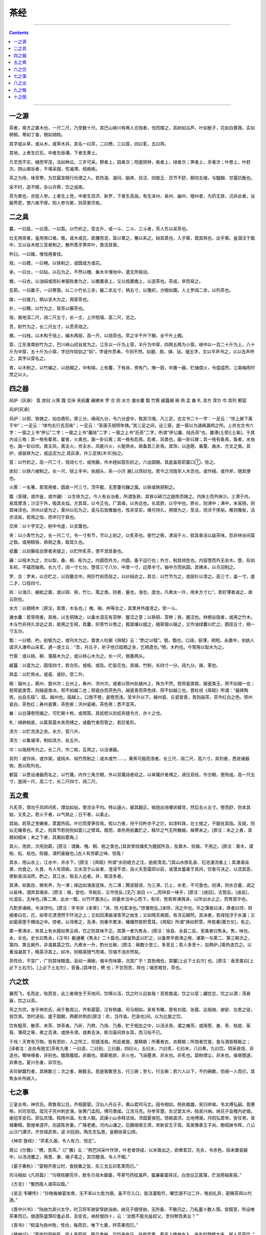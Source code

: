 .. _header-n16:

茶经
====

--------------

.. contents::

--------------

.. _header-n22:

一之源
------

茶者，南方之嘉木也，一尺二尺，乃至数十尺。其巴山峡川有两人合抱者，伐而掇之，其树如瓜芦，叶如栀子，花如白蔷薇，实如栟榈，蒂如丁香，根如胡桃。

其字或从草，或从木，或草木并。其名一曰茶，二曰槚，三曰蔎，四曰茗，五曰荈。

其地，上者生烂石，中者生砾壤，下者生黄土。

凡艺而不实，植而罕茂，法如种瓜，三岁可采。野者上，园者次；阳崖阴林，紫者上，绿者次；笋者上，牙者次；叶卷上，叶舒次。阴山坡谷者，不堪采掇，性凝滞，结瘕疾。

茶之为用，味至寒，为饮最宜精行俭德之人。若热渴、凝闷、脑疼、目涩、四肢乏、百节不舒，聊四五啜，与醍醐、甘露抗衡也。

采不时，造不精，杂以卉莽，饮之成疾。

茶为累也，亦犹人参。上者生上党，中者生百济、新罗，下者生高丽。有生泽州、易州、幽州、檀州者，为药无效，况非此者，设服荠苨，使六疾不瘳。知人参为累，则茶累尽矣。

.. _header-n23:

二之具
------

籝，一曰篮，一曰笼，一曰筥。以竹织之，受五升，或一斗、二斗、三斗者，茶人负以采茶也。

灶无用突者，釜用唇口者。甑，或木或瓦，匪腰而泥，篮以箪之，篾以系之。始其蒸也，入乎箪，既其熟也，出乎箪。釜涸注于甑中，又以谷木枝三亚者制之，散所蒸牙笋并叶，畏流其膏。

杵臼，一曰碓，惟恒用者佳。

规，一曰模，一曰棬。以铁制之，或圆或方或花。

承，一曰台，一曰砧。以石为之，不然以槐、桑木半埋地中，遣无所摇动。

檐，一曰衣。以油绢或雨衫单服败者为之，以檐置承上，又以规置檐上，以造茶也。茶成，举而易之。

芘莉，一曰羸子，一曰篣筤。以二小竹长三赤，躯二赤五寸，柄五寸，以篾织，方眼如圃，人土罗阔二赤，以列茶也。

棨，一曰锥刀，柄以坚木为之，用穿茶也。

扑，一曰鞭。以竹为之，穿茶以解茶也。

焙，凿地深二尺，阔二尺五寸，长一丈，上作短墙，高二尺，泥之。

贯，削竹为之，长二尺五寸，以贯茶焙之。

棚，一曰栈，以木构于焙上，编木两层，高一尺，以焙茶也。茶之半干升下棚，全干升上棚。

穿，江东淮南剖竹为之，巴川峡山纫谷皮为之。江东以一斤为上穿，半斤为中穿，四两五两为小穿。峡中以一百二十斤为上，八十斤为中穿，五十斤为小穿。字旧作钗钏之“钏”，字或作贯串，今则不然。如磨、扇、弹、钻、缝五字，文以平声书之，义以去声呼之，其字以穿名之。

育，以木制之，以竹编之，以纸糊之，中有隔，上有覆，下有床，傍有门，掩一扇，中置一器，贮煻煨火，令煴煴然，江南梅雨时焚之以火。

.. _header-n25:

四之器
------

风炉（灰承） 筥 炭挝 火筴 鍑 交床 夹纸囊 碾拂末 罗 合 则 水方 漉水囊 瓢
竹筴 鹾簋揭 碗 熟 盂 畚 札 涤方 滓方 巾 具列 都篮

风炉[灰承]

风炉：以铜、铁铸之，如古鼎形。厚三分，缘阔九分，令六分虚中，致其污墁。凡三足，古文书二十一字：一足云：“坎上巽下离于中”；一足云：“体均五行去百疾”；一足云：“圣唐灭胡明年铸。”其三足之间，设三窗，底一窗以为通飙漏烬之所。上并古文书六字：一窗之上书“伊公”二字；一窗之上书“羹陆”二字；一窗之上书“氏茶”二字，所谓“伊公羹、陆氏茶”也。置滞(土旁)[土臬]，于其内设三格：其一格有翟焉，翟者，火禽也，画一卦曰离；其一格有彪焉，彪者，风兽也，画一卦曰巽；其一格有鱼焉，鱼者，水虫也，画一卦曰坎。巽主风，离主火，坎主水，风能兴火，火能熟水，故备其三卦焉。其饰，以连葩、垂蔓、曲水、方文之类。其炉，或锻铁为之，或运泥为之.其灰承，作三足铁[木半]抬之。

筥：以竹织之，高一尺二寸，径阔七寸。或用藤，作木楦如筥形织之。六出圆眼。其底盖若莉箧口①，铄之。

炭挝：以铁六棱制之。长一尺，锐上丰中。执细头，系一小[钅展],以饰挝也。若今之河陇军人木吾也。或作槌，或作斧，随其便也。

火筴：一名箸，若常用者，圆直一尺三寸。顶平截，无葱薹句鏁之属。以铁或熟铜制之。

鍑（音辅，或作釜，或作鬴）：以生铁为之。今人有业冶者，所谓急铁，其铁以耕刀之趄炼而铸之。内抹土而外抹沙。土滑于内，易其摩涤；沙涩于外，吸其炎焰。方其耳，以令正也。广其缘，以务远也。长其脐，以守中也。脐长，则沸中；沸中，末易扬，则其味淳也。洪州以瓷为之，莱州以石为之。瓷与石皆雅器也，性非坚实，难可持久。用银为之，至洁，但涉于侈丽。稚则雅矣，洁亦洁矣，若用之恒，而卒归于铁也。

交床：以十字交之，剜中令虚，以支鍑也。

夹：以小青竹为之，长一尺二寸。令一寸有节，节以上剖之，以炙茶也。彼竹之筱，津润于火，假其香洁以益茶味。恐非林谷间莫之致。或用精铁、熟铜之类，取其久也。

纸囊：以剡藤纸白厚者夹缝之，以贮所炙茶，使不泄其香也。

碾：以桔木为之，次以梨，桑、桐、柘为之。内圆而外方。内圆，备于运行也；外方，制其倾危也。内容堕而外无余木。堕，形如车轮，不辐而轴焉。长九寸，阔一寸七分。堕径三寸八分，中厚一寸，边厚半寸。轴中方而执圆。其拂未，以鸟羽制之。

罗、合：罗末，以合贮之，以则置合中。用巨竹剖而屈之，以纱绢衣之。其合，以竹节为之，或屈杉以漆之。高三寸，盖一寸，底二才，口径四寸。

则：以海贝、蜗蛤之属，或以铜、铁，竹匕、策之类。则者，量也，准也，度也。凡煮水一升，用末方寸匕”，若好薄者减之，故云则也。

水方：以稠榜木（原注，音胄，木名也。］槐、楸、梓等合之，其里井外缝漆之。受一斗。

漉水囊：若常用者。其格，以生铜铸之，以备水湿无有苔秽、腥涩之意；以熟铜、苔秽；铁，腥涩也。林栖谷隐者，或用之竹木。木与竹非持久涉远之具，故用之生铜，其囊，织青竹以卷之，裁碧缣以缝之，细翠钿以缀之，又作油绿囊以贮之。圆径五寸，柄一寸五分。

瓢：一曰牺、杓，剖瓠为之，或刊木为之。晋舍人杜毓《荈赋》云：“酌之以瓠”。瓠，瓢也，口阔，胚薄，柄短。永嘉中，余姚人虞洪入瀑布山采茗，遇一道士云：“吾，丹丘子，祈子他日瓯牺之余，乞相遗也。”牺，木杓也。今常用以梨木为之。

竹筴：或以桃、柳、蒲葵木为之，或以柿心木为之。长一尺，银裹两头。

鹾簋：以瓷为之，圆径四寸，若合形。或瓶、或缶。贮盐花也。其揭，竹制，长四寸一分，阔九分。揭，策也。

熟盂：以贮熟水。或瓷、或砂。受二升。

碗：越州上，鼎州、婺州次；丘州上，寿州、洪州次。或者以邢州处越州上，殊为不然。若邢瓷类银，越瓷类玉，邢不如越一也；若邢瓷类雪，则越瓷类冰，邢不如越二也；邢瓷白而茶色丹，越瓷青而茶色绿，邢不如越三也。晋杜琉《荈赋》所谓：“器择陶拣，出自东瓯”。瓯，越州也，瓯越上。口唇不卷，底卷而浅，受半升以下。越州瓷、丘瓷皆青，青则益茶，茶作红白之色。邢州瓷白，茶色红；寿州瓷黄，茶色紫；洪州瓷褐，茶色黑；悉不宜茶。

畚：以白蒲卷而编之，可贮碗十枚，或用筥。其纸帊以剡纸夹缝令方，亦十之也。

札：缉栟榈皮，以茱萸莫木夹而缚之，或截竹束而管之，若巨笔形。

涤方：以贮洗涤之余。水方，受八升。

滓方：以集诸滓，制如涤方，处五升。

巾：以拖縍布为之。长二尺，作二枚，互用之，以洁诸器。

具列：或作床，或作架。或纯木、纯竹而制之；或木或竹……，黄黑可扃而漆者。长三尺，阔二尺，高六寸。具列者，悉敛诸器物，悉以陈列也。

都篮：以悉设诸器而名之，以竹蔑，内作三角方眼，外以双蔑阔者经之，以单蔑纤者缚之，递压双经，作方眼，使玲成。高一尺五寸，底阔一尺，高二寸，长二尺四寸，阔二尺。

.. _header-n26:

五之煮
------

凡炙茶，慎勿于风烬间炙，熛焰如钻，使凉炎不均。特以逼火，屡其翻正，候炮出培塿状蟆背，然后去火五寸。卷而舒，则本其始，又炙之。若火干者，以气熟止；日干者，以柔止。

其始，若茶之至嫩者，蒸罢热捣，叶烂而芽笋存焉。假以力者，持千钧杵亦不之烂，如漆科珠，壮士接之，不能驻其指。及就，则似无穰骨也。炙之，则其节若倪倪如婴儿之臂耳。既而，承热用纸囊贮之，精华之气无所散越，候寒末之。[原注：末之上者，其屑如细米；末之下者，其屑如菱角。]

其火，用炭，次用劲薪。[原注：谓桑、槐、桐、枥之类也。]其炭曾经燔炙为膻腻所及，及膏木、败器，不用之。[原注：膏木，谓柏、松、桧也。败器，谓朽废器也。]古人有劳薪之味，信哉！

其水，用山水上，江水中，井水下。[原注：《荈赋》所谓“水则岷方之注，挹彼清流。”]其山水拣乳泉、石池漫流者上；其瀑涌湍漱，勿食之。久食，令人有颈疾。又水流于山谷者，澄浸不泄，自火天至霜郊以前，或潜龙蓄毒于其间，饮者可决之，以流其恶，使新泉涓涓然，酌之。其江水，取去人远者。井，取汲多者。

其沸，如鱼目，微有声，为一沸；缘边如涌泉连珠，为二沸；腾波鼓浪，为三沸，已上，水老，不可食也。初沸，则水合量，调之以盐味，谓弃其啜余，[原注：啜，尝也，市税反，又市悦反。]无乃\ `卤舀 <>`__\ 而钟其一味乎，[原注：[卤舀]，古暂反。[卤监]，吐滥反。无味也。]第二沸，出水一瓢，以竹环激汤心，则量末当中心而下。有顷，势若奔涛溅沫，以所出水止之，而育其华也。

凡酌至诸碗，令沫饽均。[原注：字书并《本草》：“沫、饽,均茗沫也。”饽蒲笏反。]沫饽，汤之华也。华之薄者曰沫，厚者曰饽，轻细者曰花，花，如枣花漂漂然于环池之上；又如回潭曲渚青萍之始生；又如晴天爽朗，有浮云鳞然。其沫者，若绿钱浮于水湄；又如菊英堕于樽俎之中。饽者，以滓煮之，及沸，则重华累沫，皤皤然若积雪耳。《荈赋》所谓“焕如积雪，烨若春[莆方攵]，有之。

第一煮沸水，弃其上有水膜如黑云母，饮之则其味不正。其第一者为隽永，[原注：徐县、全县二反。至美者曰隽永。隽，味也。永，长也。史长曰隽永，《汉书》蒯通著《隽永》二十篇也。]或留熟盂以贮之，以备育华救沸之用，诸第一与第二、第三碗次之，第四、第五碗外，非渴甚莫之饮。凡煮水一升，酌分五碗，[原注：碗数少至三，多至五；若人多至十，加两炉。]乘热连饮之。以重浊凝其下，精英浮其上。如冷，则精英随气而竭，饮啜不消亦然矣。

茶性俭，不宜广，广则其味黯澹。且如一满碗，啜半而味寡，况其广乎！其色缃也，其馨[上必下土右欠]
也，[原注：香至美曰[上必下土右欠]。[上必下土右欠] ，音备。]其味甘，槚
也；不甘而苦，荈也；啜苦咽甘，茶也。

.. _header-n27:

六之饮
------

翼而飞，毛而走，呿而言，此三者俱生于天地间，饮啄以活，饮之时义远矣哉！至若救渴，饮之以浆；蠲忧忿，饮之以酒；荡昏寐，饮之以茶。

茶之为饮，发乎神农氏，闻于鲁周公，齐有晏婴，汉有杨雄、司马相如，吴有韦曜，晋有刘琨、张载、远祖纳、谢安、左思之徒，皆饮焉。滂时浸俗，盛于国朝，两都并荆俞[原注：俞，当作渝。巴渝也]间，以为比屋之饮。

饮有粗茶、散茶、末茶、饼茶者。乃斫、乃熬、乃炀、乃舂，贮于瓶缶之中，以汤沃焉，谓之痷茶。或用葱、姜、枣、桔皮、茱萸、薄荷之等，煮之百沸，或扬令滑，或煮去沫，斯沟渠间弃水耳，而习俗不已。

于戏！天育有万物，皆有至妙，人之所工，但猎浅易。所庇者屋，屋精极；所著者衣，衣精极；所饱者饮食，食与酒皆精极之；[译者注：此处有脱文]茶有九难：一曰造，二曰别，三曰器，四曰火，五曰水，六曰炙，七曰末，八曰煮，九曰饮。阴采夜焙，非造也。嚼味嗅香，非别也。膻鼎腥瓯，非器也。膏薪庖炭，非火也。飞湍壅潦，非水也。非炙也。碧粉缥尘，非末也。操艰搅遽，非煮也。夏兴冬废，非饮也。

夫珍鲜馥烈者，其碗数三；次之者，碗数五。若座客数至五，行三碗；至七，行五碗；若六人以下，不约碗数，但阙一人而已，其隽永补所阙人。

.. _header-n28:

七之事
------

三皇炎帝。神农氏。周鲁周公旦。齐相晏婴。汉仙人丹丘子。黄山君司马文。园令相如。杨执戟雄。吴归命侯。韦太傅弘嗣。晋惠帝。刘司空琨。琨兄子兖州刺史演。张黄门孟阳。傅司隶咸。江洗马充。孙参军楚。左记室太冲。陆吴兴纳。纳兄子会稽内史俶。谢冠军安石。郭弘农璞。桓扬州温。杜舍人毓。武康小山寺释法瑶。沛国夏侯恺。馀姚虞洪。北地傅巽。丹阳弘君举。安任育。宣城秦精。敦煌单道开。剡县陈务妻。广陵老姥。河内山谦之。后魏琅琊王肃。宋新安王子鸾。鸾弟豫章王子尚。鲍昭妹令晖。八公山沙门谭济。齐世祖武帝。梁·刘廷尉。陶先生弘景。皇朝徐英公绩。

《神农·食经》：“茶茗久服，令人有力、悦志”。

周公《尔雅》：“槚，苦茶。”《广雅》云：“荆巴间采叶作饼，叶老者饼成，以米膏出之，欲煮茗饮，先灸，令赤色，捣末置瓷器中，以汤浇覆之，用葱、姜、橘子芼之，其饮醒酒，令人不眠。”

《晏子春秋》：“婴相齐景公时，食脱粟之饭，灸三戈五卯茗莱而已。”

司马相如《凡将篇》：“乌啄桔梗芫华，款冬贝母木蘖蒌，芩草芍药桂漏芦，蜚廉雚菌荈诧，白敛白芷菖蒲，芒消莞椒茱萸。”

《方言》：“蜀西南人谓茶曰葭。”

《吴志·韦曜传》：“孙皓每飨宴坐席，无不率以七胜为限。虽不尽入口，皆浇灌取尽，曜饮酒不过二升，皓初礼异，密赐茶荈以代酒。”

《晋中兴书》：“陆纳为吴兴太守，时卫将军谢安常欲诣纳，纳兄子俶怪纳，无所备，不敢问之，乃私蓄十数人馔。安既至，所设唯茶果而已。俶遂陈盛馔珍羞必具，及安去，纳杖俶四十，云：‘汝既不能光益叔父，柰何秽吾素业？’”

《晋书》：“桓温为扬州牧，性俭，每燕饮，唯下七奠，拌茶果而已。”

《搜神记》：“夏侯恺因疾死，宗人字苟奴，察见鬼神，见恺来收马，并病其妻，着平上帻单衣入，坐生时西壁大床，就人觅茶饮。”

刘琨《与兄子南兖州刺史演书》云：“前得安州干姜一斤、桂一斤、黄芩一斤，皆所须也，吾体中溃闷，常仰真茶，汝可置之。”

傅咸《司隶教》曰：“闻南方有以困蜀妪作茶粥卖，为帘事打破其器具。又卖饼于市，而禁茶粥以蜀姥何哉！”

《神异记》：“馀姚人虞洪入山采茗，遇一道士牵三青牛，引洪至瀑布山曰：‘予丹丘子也。闻子善具饮，常思见惠。山中有大茗可以相给，祈子他日有瓯牺之余，乞相遗也。’因立奠祀。后常令家人入山，获大茗焉。”

左思《娇女诗》：“吾家有娇女，皎皎颇白皙。小字为纨素，口齿自清历。有姊字惠芳，眉目粲如画。驰骛翔园林，果下皆生摘。贪华风雨中，倏忽数百适。心为茶荈剧，吹嘘对鼎䥶。”

张孟阳《登成都楼诗》云：“借问杨子舍，想见长卿庐。程卓累千金，骄侈拟五侯。门有连骑客，翠带腰吴钩。鼎食随时进，百和妙且殊。披林采秋橘，临江钓春鱼。黑子过龙醢，果馔逾蟹蝑。芳茶冠六情，溢味播九区。人生苟安乐，兹土聊可娱。”

傅巽《七诲》：“蒲桃、宛柰、齐柿、燕栗、峘阳黄梨、巫山朱橘、南中茶子、西极石蜜。”

弘君举食檄：寒温既毕，应下霜华之茗，三爵而终，应下诸蔗、木瓜、元李、杨梅、五味橄榄、悬豹、葵羹各一杯。孙楚歌：‘茱萸出芳树颠，鲤鱼出洛水泉，白盐出河东，美豉出鲁渊。姜桂茶荈出巴蜀，椒橘、木兰出高山，蓼苏出沟渠，精稗出中田。’”

华佗《食论》：“苦茶久食益意思。”

壶居士《食忌》：“苦茶久食羽化。与韭同食，令人体重。”郭璞《尔雅注》云：“树小似栀子，冬生叶，可煮羹饮，今呼早取为茶，晚取为茗，或一曰荈，蜀人名之苦茶。”

《世说》：“任瞻字育长，少时有令名。自过江失志，既下饮，问人云：‘此为茶为茗？’觉人有怪色，乃自分明云：‘向问饮为热为冷？’”

《续搜神记·晋武帝》：“宣城人秦精，常入武昌山采茗，遇一毛人长丈余，引精至山下，示以丛茗而去。俄而复还，乃探怀中橘以遗精，精怖，负茗而归。”

晋四王起事，惠帝蒙尘，还洛阳，黄门以瓦盂盛茶上至尊。

《异苑》：“剡县陈务妻少，与二子寡居，好饮茶茗。以宅中有古冢，每饮，辄先祀之。二子患之曰：‘古冢何知？徒以劳。’意欲掘去之，母苦禁而止。其夜梦一人云：吾止此冢三百余年，卿二子恒欲见毁，赖相保护，又享吾佳茗，虽潜壤朽骨，岂忘翳桑之报。及晓，于庭中获钱十万，似久埋者，但贯新耳。母告，二子惭之，从是祷馈愈甚。”

《广陵耆老传》：“晋元帝时有老姥，每旦独提一器茗，往市鬻之，市人竞买，自旦至夕，其器不减，所得钱散路傍孤贫乞人。人或异之，州法曹絷之狱中，至夜，老姥执所鬻茗器，从狱牖中飞出。”

《艺术传》：“敦煌人单道开不畏寒暑，常服小石子。所服药有松桂蜜之气，所余茶苏而已。”释道该说《续名僧传》：“宋释法瑶姓杨氏，河东人，永嘉中过江遇沈台真，请真君武康小山寺，年垂悬车，饭所饮茶，永明中敕吴兴礼致上京，年七十九。”

《宋江氏家传》：“江统字应迁，愍怀太子洗马，常上疏谏云：‘今西园卖酰面蓝子菜茶之属，亏败国体。’”

《宋录》：“新安王子鸾、豫章王子尚，诣昙济道人于八公山，道人设茶茗，子尚味之曰：此甘露也，何言茶茗。”

王微《杂诗》：“寂寂掩高阁，寥寥空广厦。待君竟不归，收领今就槚。

鲍昭妹令晖着《香茗赋》。

南齐世祖武皇帝遗诏：“我灵座上，慎勿以牲为祭，但设饼果、茶饮、干饭、酒脯而已。”

梁刘孝绰、谢晋安王饷米等，启传诏：李孟孙宣教旨，垂赐米、酒、瓜、笋、菹、脯、酢、茗八种，气苾新城，味芳云松。江潭抽节，迈昌荇之珍；疆场擢翘，越葺精之美。羞非纯束野麏，裛似雪之驴；鲊异陶瓶河鲤，操如琼之粲。茗同食粲酢，颜望楫免，千里宿舂，省三月种聚。小人怀惠，大懿难忘。陶弘景《杂录》：“苦茶轻换膏，昔丹丘子青山君服之。”

《后魏录》：“琅琊王肃仕南朝，好茗饮莼羹。及还北地，又好羊肉酪浆，人或问之：茗何如酪？肃曰：茗不堪与酪为奴。”

《桐君录》：“西阳武昌庐江昔陵好茗，皆东人作清茗。茗有饽，饮之宜人。凡可饮之物，皆多取其叶，天门冬、拔揳取根，皆益人。又巴东别有真茗茶，煎饮令人不眠。俗中多煮檀叶，并大皂李作茶，并冷。又南方有瓜芦木，亦似茗，至苦涩，取为屑茶，饮亦可通夜不眠。煮盐人但资此饮，而交广最重，客来先设，乃加以香芼辈。《坤元录》：“辰州溆浦县西北三百五十里无射山，云蛮俗当吉庆之时，亲族集会，歌舞于山上，山多茶树。”

《括地图》：“临遂县东一百四十里有茶溪。”

山谦之《吴兴记》：“乌程县西二十里有温山，出御荈。《夷陵图经》：“黄牛、荆门、女观望州等山，茶茗出焉。”

《永嘉图经》：“永嘉县东三百里有白茶山。”

《淮阴图经》：“山阳县南二十里有茶坡。”

《茶陵图经》云：“茶陵者，所谓陵谷，生茶茗焉。”《本草·木部》：“茗，苦茶，味甘苦，微寒，无毒，主瘘疮，利小便，去痰渴热，令人少睡。秋采之苦，主下气消食。注云：春采之。”

《本草·菜部》：“苦茶，一名荼，一名选，一名游冬。生益州川谷山陵道傍，凌冬不死。三月三日采干。注云：疑此即是今茶，一名荼，令人不眠。本草注。”按《诗》云“谁谓荼苦”，又云“堇荼如饴”，皆苦菜也。陶谓之苦茶，木类，非菜流。茗，春采谓之苦?茶。

《枕中方》：“疗积年瘘，苦茶、蜈蚣并灸，令香熟，等分捣筛，煮甘草汤洗，以末傅之。”

《孺子方》：“疗小儿无故惊蹶，以葱须煮服之。”

.. _header-n29:

八之出
------

山南以峡州上，襄州、荆州次，衡州下，金州、梁州又下。

淮南以光州上，义阳郡、舒州次，寿州下，蕲州、黄州又下。

浙西以湖州上，常州次，宣州、杭州、睦州、歙州下，润州、苏州又下。

剑南以彭州上，绵州、蜀州次，邛州次，雅州、泸州下，眉州、汉州又下。

浙东以越州上，明州、婺州次，台州下。

黔中生恩州、播州、费州、夷州，江南生鄂州、袁州、吉州，岭南生福州、建州、韶州、象州。其恩、播、费、夷、鄂、袁、吉、福、建、泉、韶、象十一州未详。往往得之，其味极佳。

.. _header-n30:

九之略
------

其造具，若方春禁火之时，于野寺山园丛手而掇，乃蒸，乃舂，乃以火干之，则又棨、朴、焙、贯、相、穿、育等七事皆废。其煮器，若松间石上可坐，则具列，废用槁薪鼎枥之属，则风炉、灰承、炭挝、火筴、交床等废；若瞰泉临涧，则水方、涤方、漉水囊废。若五人已下，茶可末而精者，则罗废；若援藟跻嵒，引絙入洞，于山口灸而末之，或纸包合贮，则碾、拂末等废；既瓢碗、筴、札、熟盂、醝簋悉以一筥盛之，则都篮废。但城邑之中，王公之门，二十四器阙一则茶废矣！

.. _header-n31:

十之图
------

以绢素或四幅或六幅，分布写之，陈诸座隅，则茶之源、之具、之造、之器、之煮、之饮、之事、之出、之略，目击而存，于是《茶经》之始终备焉。
